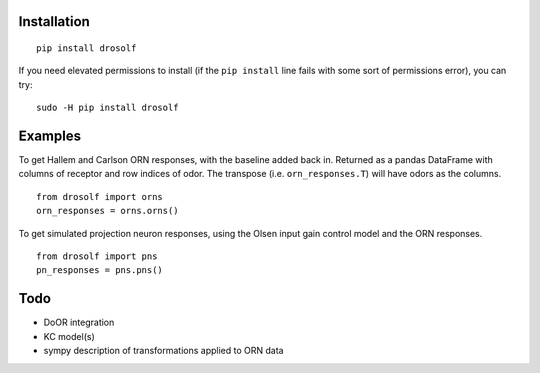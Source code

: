 
.. image:: https://travis-ci.org/tom-f-oconnell/drosolf.svg?branch=master
    :target: https://travis-ci.org/tom-f-oconnell/drosolf

Installation
~~~~~~~~~~~~

::

    pip install drosolf

If you need elevated permissions to install (if the ``pip install`` line
fails with some sort of permissions error), you can try:

::

    sudo -H pip install drosolf

Examples
~~~~~~~~

To get Hallem and Carlson ORN responses, with the baseline added back
in. Returned as a pandas DataFrame with columns of receptor and row
indices of odor. The transpose (i.e. ``orn_responses.T``) will have
odors as the columns.

::

    from drosolf import orns
    orn_responses = orns.orns()

To get simulated projection neuron responses, using the Olsen input gain
control model and the ORN responses.

::

    from drosolf import pns
    pn_responses = pns.pns()

Todo
~~~~

-  DoOR integration
-  KC model(s)
-  sympy description of transformations applied to ORN data
